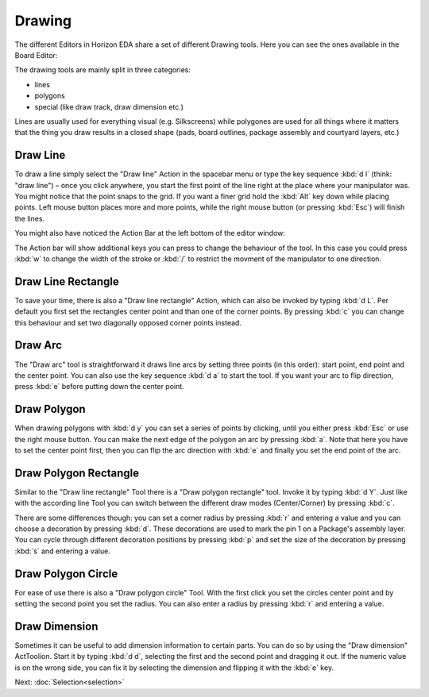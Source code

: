 Drawing
=======

The different Editors in Horizon EDA share a set of different Drawing tools. Here you can see the ones available in the Board Editor:

.. image:: images/drawing-commands.png

The drawing tools are mainly split in three categories:

- lines
- polygons
- special (like draw track, draw dimension etc.)

Lines are usually used for everything visual (e.g. Silkscreens) while polygones are used for all things where it matters that the thing you draw results in a closed shape (pads, board outlines, package assembly and courtyard layers, etc.)


Draw Line
~~~~~~~~~

.. image:: images/draw-line.gif

To draw a line simply select the "Draw line" Action in the spacebar menu or type the key sequence :kbd:`d l` (think: "draw line") – once you click anywhere, you start the first point of the line right at the place where your manipulator was. You might notice that the point snaps to the grid. If you want a finer grid hold the :kbd:`Alt` key down while placing points. Left mouse button places more and more points, while the right mouse button (or pressing :kbd:`Esc`) will finish the lines.

You might also have noticed the Action Bar at the left bottom of the editor window: 

.. image:: images/draw-line-action-bar.png

The Action bar will show additional keys you can press to change the behaviour of the tool. In this case you could press :kbd:`w` to change the width of the stroke or :kbd:`/` to restrict the movment of the manipulator to one direction.


Draw Line Rectangle
~~~~~~~~~~~~~~~~~~~

.. image:: images/draw-line-rectangle.gif

To save your time, there is also a "Draw line rectangle" Action, which can also be invoked by typing :kbd:`d L`. Per default you first set the rectangles center point and than one of the corner points. By pressing :kbd:`c` you can change this behaviour and set two diagonally opposed corner points instead.


Draw Arc
~~~~~~~~~

.. image:: images/draw-arc.gif

The "Draw arc" tool is straightforward it draws line arcs by setting three points (in this order): start point, end point and the center point. You can also use the key sequence :kbd:`d a` to start the tool. If you want your arc to flip direction, press :kbd:`e` before putting down the center point.

Draw Polygon
~~~~~~~~~~~~

.. image:: images/draw-polygon-with-arc.gif

When drawing polygons with :kbd:`d y` you can set a series of points by clicking, until you either press :kbd:`Esc` or use the right mouse button. You can make the next edge of the polygon an arc by pressing :kbd:`a`. Note that here you have to set the center point first, then you can flip the arc direction with :kbd:`e` and finally you set the end point of the arc.

Draw Polygon Rectangle
~~~~~~~~~~~~~~~~~~~~~~

.. raw:: html

   <video autoplay loop muted src="_static/draw-polygon-rectangle.mp4"></video> 


Similar to the "Draw line rectangle" Tool there is a "Draw polygon rectangle" tool. Invoke it by typing :kbd:`d Y`. Just like with the according line Tool you can switch between the different draw modes (Center/Corner) by pressing :kbd:`c`. 

There are some differences though: you can set a corner radius by pressing :kbd:`r` and entering a value and you can choose a decoration by pressing :kbd:`d`. These decorations are used to mark the pin 1 on a Package's assembly layer. You can cycle through different decoration positions by pressing :kbd:`p` and set the size of the decoration by pressing :kbd:`s` and entering a value.

Draw Polygon Circle
~~~~~~~~~~~~~~~~~~~

.. raw:: html

   <video autoplay loop muted src="_static/draw-polygon-circle.mp4"></video> 

For ease of use there is also a "Draw polygon circle" Tool. With the first click you set the circles center point and by setting the second point you set the radius. You can also enter a radius by pressing :kbd:`r` and entering a value.


Draw Dimension
~~~~~~~~~~~~~~

.. raw:: html

   <video autoplay loop muted src="_static/draw-dimension.mp4"></video> 

Sometimes it can be useful to add dimension information to certain parts. You can do so by using the "Draw dimension" ActToolion. Start it by typing :kbd:`d d`, selecting the first and the second point and dragging it out. If the numeric value is on the wrong side, you can fix it by selecting the dimension and flipping it with the :kbd:`e` key.




Next: :doc:`Selection<selection>`